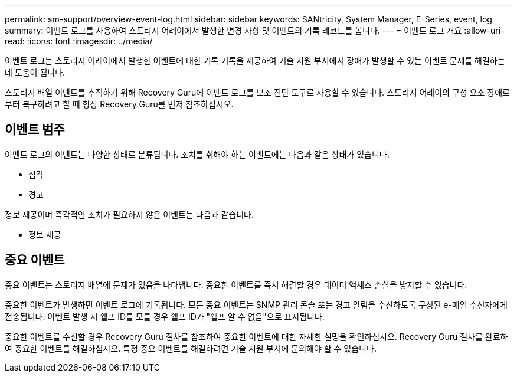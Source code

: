 ---
permalink: sm-support/overview-event-log.html 
sidebar: sidebar 
keywords: SANtricity, System Manager, E-Series, event, log 
summary: 이벤트 로그를 사용하여 스토리지 어레이에서 발생한 변경 사항 및 이벤트의 기록 레코드를 봅니다. 
---
= 이벤트 로그 개요
:allow-uri-read: 
:icons: font
:imagesdir: ../media/


[role="lead"]
이벤트 로그는 스토리지 어레이에서 발생한 이벤트에 대한 기록 기록을 제공하여 기술 지원 부서에서 장애가 발생할 수 있는 이벤트 문제를 해결하는 데 도움이 됩니다.

스토리지 배열 이벤트를 추적하기 위해 Recovery Guru에 이벤트 로그를 보조 진단 도구로 사용할 수 있습니다. 스토리지 어레이의 구성 요소 장애로부터 복구하려고 할 때 항상 Recovery Guru를 먼저 참조하십시오.



== 이벤트 범주

이벤트 로그의 이벤트는 다양한 상태로 분류됩니다. 조치를 취해야 하는 이벤트에는 다음과 같은 상태가 있습니다.

* 심각
* 경고


정보 제공이며 즉각적인 조치가 필요하지 않은 이벤트는 다음과 같습니다.

* 정보 제공




== 중요 이벤트

중요 이벤트는 스토리지 배열에 문제가 있음을 나타냅니다. 중요한 이벤트를 즉시 해결할 경우 데이터 액세스 손실을 방지할 수 있습니다.

중요한 이벤트가 발생하면 이벤트 로그에 기록됩니다. 모든 중요 이벤트는 SNMP 관리 콘솔 또는 경고 알림을 수신하도록 구성된 e-메일 수신자에게 전송됩니다. 이벤트 발생 시 쉘프 ID를 모를 경우 쉘프 ID가 "쉘프 알 수 없음"으로 표시됩니다.

중요한 이벤트를 수신할 경우 Recovery Guru 절차를 참조하여 중요한 이벤트에 대한 자세한 설명을 확인하십시오. Recovery Guru 절차를 완료하여 중요한 이벤트를 해결하십시오. 특정 중요 이벤트를 해결하려면 기술 지원 부서에 문의해야 할 수 있습니다.

